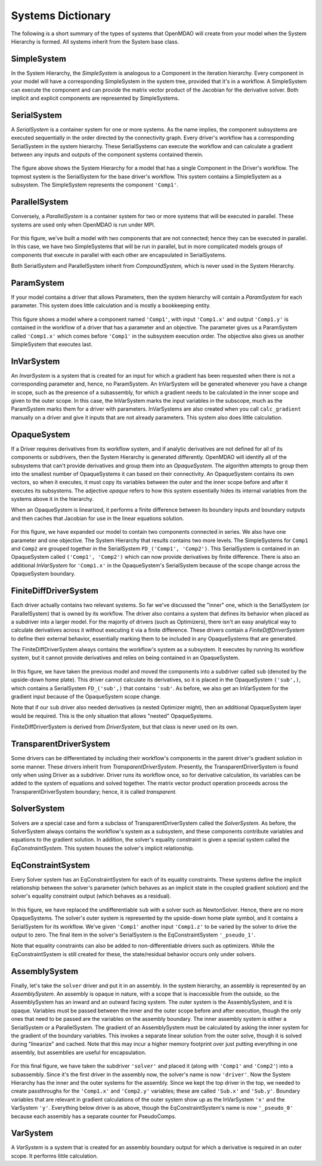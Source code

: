 
Systems Dictionary
---------------------

The following is a short summary of the types of systems that OpenMDAO will
create from your model when the System Hierarchy is formed. All systems
inherit from the System base class.

SimpleSystem
+++++++++++++

In the System Hierarchy, the `SimpleSystem` is analogous to a Component
in the iteration hierarchy. Every component in your model will have a
corresponding SimpleSystem in the system tree, provided that it's in a
workflow. A SimpleSystem can execute the component and can provide the matrix
vector product of the Jacobian for the derivative solver. Both implicit and
explicit components are represented by SimpleSystems.

SerialSystem
+++++++++++++

A `SerialSystem` is a container system for one or more systems. As
the name implies, the component subsystems are executed sequentially in the
order directed by the connectivity graph. Every driver's workflow has a
corresponding SerialSystem in the system hierarchy. These SerialSystems can
execute the workflow and can calculate a gradient between any inputs and
outputs of the component systems contained therein.

.. _`SimpleSystem`:

.. figure:: arch_simplesystem-1.png
   :align: center
   :alt: For a model containing a single component, OpenMDAO creates a SimpleSystem.

The figure above shows the System Hierarchy for a model that has a single
Component in the Driver's workflow. The topmost system is the SerialSystem for
the base driver's workflow. This system contains a SimpleSystem as a
subsystem. The SimpleSystem represents the component ``'Comp1'``.

ParallelSystem
+++++++++++++++

Conversely, a `ParallelSystem` is a container system for two or more
systems that will be executed in parallel. These systems are used only when
OpenMDAO is run under MPI.

.. _`ParallelSystem`:

.. figure:: arch_parallelsystem-1.png
   :align: center
   :alt: For a model containing a two components executed in parallel.

For this figure, we've built a model with two components that are not
connected; hence they can be executed in parallel. In this case, we have two
SimpleSystems that will be run in parallel, but in more complicated models
groups of components that execute in parallel with each other are
encapsulated in SerialSystems.

Both SerialSystem and ParallelSystem inherit from `CompoundSystem,` which
is never used in the System Hierarchy.

ParamSystem
++++++++++++

If your model contains a driver that allows Parameters, then the system
hierarchy will contain a `ParamSystem` for each parameter. This system does
little calculation and is mostly a bookkeeping entity.

.. _`ParamSystem`:

.. figure:: arch_paramsystem-1.png
   :align: center
   :alt: Parameters are contained in parameter systems.

This figure shows a model where a component named ``'Comp1'``, with input
``'Comp1.x'`` and output ``'Comp1.y'`` is contained in the workflow of a driver
that has a parameter and an objective. The parameter gives us a ParamSystem
called ``'Comp1.x'`` which comes before ``'Comp1'`` in the subsystem execution
order. The objective also gives us another SimpleSystem that executes last.

InVarSystem
++++++++++++

An `InvarSystem` is a system that is created for an input for which a gradient
has been requested when there is not a corresponding parameter and, hence, no
ParamSystem. An InVarSystem will be generated whenever you have a change in
scope, such as the presence of a subassembly, for which a gradient needs to be
calculated in the inner scope and given to the outer scope. In this case, the
InVarSystem marks the input variables in the subscope, much as the ParamSystem
marks them for a driver with parameters. InVarSystems are also created when you
call ``calc_gradient`` manually on a driver and give it inputs that are not
already parameters. This system also does little calculation.

OpaqueSystem
+++++++++++++

If a Driver requires derivatives from its workflow system, and if analytic
derivatives are not defined for all of its components or subdrivers, then the
System Hierarchy is generated differently. OpenMDAO will identify all of the
subsystems that can't provide derivatives and group them into an
`OpaqueSystem`. The algorithm attempts to group them into the smallest
number of OpaqueSystems it can based on their connectivity. An OpaqueSystem
contains its own vectors, so when it executes, it must copy its variables
between the outer and the inner scope before and after it executes its
subsystems. The adjective `opaque` refers to how this system essentially
hides its internal variables from the systems above it in the hierarchy.

When an OpaqueSystem is linearized, it performs a finite difference between
its boundary inputs and boundary outputs and then caches that Jacobian for
use in the linear equations solution.

.. _`OpaqueSystem`:

.. figure:: arch_opaquesystem-1.png
   :align: center
   :alt: Opaque systems allow finite difference on submodels.

For this figure, we have expanded our model to contain two components
connected in series. We also have one parameter and one objective. The System
Hierarchy that results contains two more levels. The SimpleSystems for ``Comp1``
and ``Comp2`` are grouped together in the SerialSystem ``FD_('Comp1', 'Comp2')``.
This SerialSystem is contained in an OpaqueSystem called ``('Comp1', 'Comp2')``
which can now provide derivatives by finite difference. There is also an
additional `InVarSystem` for ``'Comp1.x'`` in the OpaqueSystem's SerialSystem
because of the scope change across the OpaqueSystem boundary.

FiniteDiffDriverSystem
+++++++++++++++++++++++

Each driver actually contains two relevant systems. So far we've discussed
the "inner" one, which is the SerialSystem (or ParallelSystem) that is owned
by its workflow. The driver also contains a system that defines its behavior
when placed as a subdriver into a larger model. For the majority of drivers
(such as Optimizers), there isn't an easy analytical way to calculate
derivatives across it without executing it via a finite difference. These
drivers contain a `FiniteDiffDriverSystem` to define their external
behavior, essentially marking them to be included in any OpaqueSystems that
are generated.

The FiniteDiffDriverSystem always contains the workflow's system as a
subsystem. It executes by running its workflow system, but it cannot provide
derivatives and relies on being contained in an OpaqueSystem.

.. _`FiniteDiffDriverSystem`:

.. figure:: arch_finitedifferencesystem-1.png
   :align: center
   :alt: Some drivers must be finite differenced.

In this figure, we have taken the previous model and moved the components into a
subdriver called ``sub`` (denoted by the upside-down home plate). This driver
cannot calculate its derivatives, so it is placed in the OpaqueSystem
``('sub',)``, which contains a SerialSystem ``FD_('sub',)`` that contains
``'sub'``. As before, we also get an InVarSystem for the gradient input because
of the OpaqueSystem scope change.

Note that if our ``sub`` driver also needed derivatives (a nested Optimizer
might), then an additional OpaqueSystem layer would be required. This
is the only situation that allows "nested" OpaqueSystems.

FiniteDiffDriverSystem is derived from `DriverSystem`, but that class is
never used on its own.

TransparentDriverSystem
++++++++++++++++++++++++

Some drivers can be differentiated by including their workflow's components in
the parent driver's gradient solution in some manner. These drivers inherit
from `TransparentDriverSystem`. Presently, the TransparentDriverSystem
is found only when using Driver as a subdriver. Driver runs its workflow
once, so for derivative calculation, its variables can be added to the system
of equations and solved together. The matrix vector product operation
proceeds across the TransparentDriverSystem boundary; hence, it is called
`transparent.`

SolverSystem
+++++++++++++

Solvers are a special case and form a subclass of
TransparentDriverSystem called the `SolverSystem`. As before, the
SolverSystem always contains the workflow's system as a subsystem, and these
components contribute variables and equations to the gradient solution. In
addition, the solver's equality constraint is given a special system called
the `EqConstraintSystem`. This system houses the solver's implicit
relationship.

EqConstraintSystem
+++++++++++++++++++

Every Solver system has an EqConstraintSystem for each of its equality
constraints. These systems define the implicit relationship between the 
solver's parameter (which behaves as an implicit state in the coupled 
gradient solution) and the solver's equality constraint output (which 
behaves as a residual).

.. _`SolverSystem`:

.. figure:: arch_solversystem-1.png
   :align: center
   :alt: Coupled derivatives for subsolvers.

In this figure, we have replaced the undifferentiable ``sub`` with a solver
such as NewtonSolver. Hence, there are no more OpaqueSystems. The solver's
outer system is represented by the upside-down home plate symbol, and it
contains a SerialSystem for its workflow. We've given ``'Comp1'`` another
input ``'Comp1.z'`` to be varied by the solver to drive the output to zero.
The final item in the solver's SerialSystem is the EqConstraintSystem
``'_pseudo_1'``.

Note that equality constraints can also be added to non-differentiable
drivers such as optimizers. While the EqConstraintSystem is still created for
these, the state/residual behavior occurs only under solvers.

AssemblySystem
+++++++++++++++

Finally, let's take the ``solver`` driver and put it in an assembly. In the
system hierarchy, an assembly is represented by an `AssemblySystem`. An
assembly is opaque in nature, with a scope that is inaccessible from the
outside, so the AssemblySystem has an inward and an outward facing system.
The outer system is the AssemblySystem, and it is opaque. Variables must be
passed between the inner and the outer scope before and after execution, though
the only ones that need to be passed are the variables on the assembly
boundary. The inner assembly system is either a SerialSystem or a
ParallelSystem. The gradient of an AssemblySystem must be calculated by
asking the inner system for the gradient of the boundary variables. This
invokes a separate linear solution from the outer solve, though it is solved
during "linearize" and cached. Note that this may incur a higher memory
footprint over just putting everything in one assembly, but assemblies are
useful for encapsulation.

.. _`AssemblySystem`:

.. figure:: arch_assemblysystem-1.png
   :align: center
   :alt: Sub assembly scope.

For this final figure, we have taken the subdriver ``'solver'`` and placed it
(along with ``'Comp1'`` and ``'Comp2'``) into a subassembly. Since it's the
first driver in the assembly now, the solver's name is now ``'driver'``. Now
the System Hierarchy has the inner and the outer systems for the assembly.
Since we kept the top driver in the top, we needed to create passthroughs for
the ``'Comp1.x'`` and ``'Comp2.y'`` variables; these are called ``'Sub.x'`` and
``'Sub.y'``. Boundary variables that are relevant in gradient calculations of
the outer system show up as the InVarSystem ``'x'`` and the VarSystem ``'y'``.
Everything below driver is as above, though the EqConstraintSystem's name is
now ``'_pseudo_0'`` because each assembly has a separate counter for
PseudoComps.

VarSystem
++++++++++++

A `VarSystem` is a system that is created for an assembly boundary output
for which a derivative is required in an outer scope. It performs little calculation.
